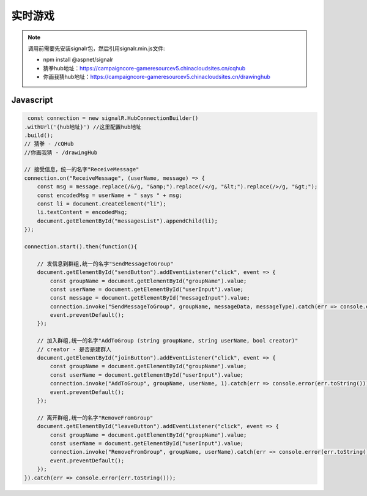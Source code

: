 ﻿实时游戏
===========

.. Note::

    调用前需要先安装signalr包，然后引用signalr.min.js文件:

    - npm install @aspnet/signalr

    - 猜拳hub地址：https://campaigncore-gameresourcev5.chinacloudsites.cn/cqhub

    - 你画我猜hub地址：https://campaigncore-gameresourcev5.chinacloudsites.cn/drawinghub


Javascript
----------

.. code-block:: javascript

     const connection = new signalR.HubConnectionBuilder()
    .withUrl('{hub地址}') //这里配置hub地址
    .build();
    // 猜拳 - /cQHub
    //你画我猜 - /drawingHub
    
    // 接受信息，统一的名字"ReceiveMessage"
    connection.on("ReceiveMessage", (userName, message) => {
        const msg = message.replace(/&/g, "&amp;").replace(/</g, "&lt;").replace(/>/g, "&gt;");
        const encodedMsg = userName + " says " + msg;
        const li = document.createElement("li");
        li.textContent = encodedMsg;
        document.getElementById("messagesList").appendChild(li);
    });

    connection.start().then(function(){

        // 发信息到群组,统一的名字"SendMessageToGroup"
        document.getElementById("sendButton").addEventListener("click", event => {
            const groupName = document.getElementById("groupName").value;
            const userName = document.getElementById("userInput").value;
            const message = document.getElementById("messageInput").value;
            connection.invoke("SendMessageToGroup", groupName, messageData, messageType).catch(err => console.error(err.toString()));
            event.preventDefault();
        });

        // 加入群组,统一的名字"AddToGroup (string groupName, string userName, bool creator)"
        // creator - 是否是建群人
        document.getElementById("joinButton").addEventListener("click", event => {
            const groupName = document.getElementById("groupName").value;
            const userName = document.getElementById("userInput").value;
            connection.invoke("AddToGroup", groupName, userName, 1).catch(err => console.error(err.toString()));
            event.preventDefault();
        });

        // 离开群组,统一的名字"RemoveFromGroup"
        document.getElementById("leaveButton").addEventListener("click", event => {
            const groupName = document.getElementById("groupName").value;
            const userName = document.getElementById("userInput").value;
            connection.invoke("RemoveFromGroup", groupName, userName).catch(err => console.error(err.toString()));
            event.preventDefault();
        });
    }).catch(err => console.error(err.toString()));

